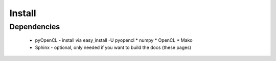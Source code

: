 Install
========================================

Dependencies
----------------------------------------
 * pyOpenCL - install via easy_install -U pyopencl
   * numpy
   * OpenCL
   * Mako
 * Sphinx - optional, only needed if you want to build the docs (these pages)